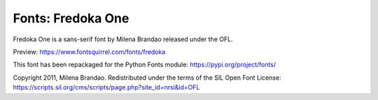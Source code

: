 Fonts: Fredoka One
==================

Fredoka One is a sans-serif font by Milena Brandao released under the OFL.

Preview: https://www.fontsquirrel.com/fonts/fredoka

This font has been repackaged for the Python Fonts module: https://pypi.org/project/fonts/

Copyright 2011, Milena Brandao. Redistributed under the terms of the SIL Open Font License: https://scripts.sil.org/cms/scripts/page.php?site_id=nrsi&id=OFL




